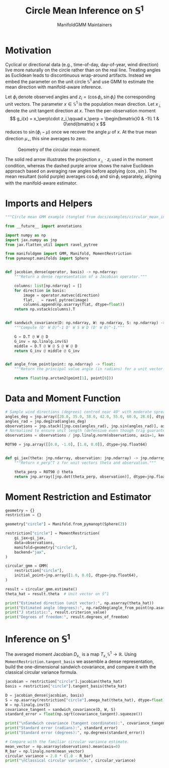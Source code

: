 #+TITLE: Circle Mean Inference on \(\mathbb{S}^1\)
#+AUTHOR: ManifoldGMM Maintainers

:SETUP:
#+OPTIONS: toc:nil num:nil
#+PROPERTY: header-args:python :exports code :noweb yes :session circle_inference
#+startup: latexpreview
:END:

* Motivation
Cyclical or directional data (e.g., time-of-day, day-of-year, wind direction) live more naturally on the circle rather than on the real line. Treating angles as Euclidean leads to discontinuous wrap-around artifacts. Instead we embed the parameter on the unit circle \(\mathbb{S}^1\) and use GMM to estimate the mean direction with manifold-aware inference.

Let \(\phi_i\) denote observed angles and \(z_i = (\cos \phi_i, \sin \phi_i)\) the corresponding unit vectors. The parameter \(x \in \mathbb{S}^1\) is the population mean direction.  Let \(x_\perp\) denote the unit tangent direction at \(x\).  Then the per-observation moment
\[
g_i(x) = x_\perp\cdot z_i,\qquad
x_\perp = \begin{bmatrix}0 & -1\\ 1 & 0\end{bmatrix} x
\]
reduces to \(\sin(\phi_i - \mu)\) once we recover the angle \(\mu\) of \(x\).  At the true mean direction \(\mu_\star\), this sine averages to zero.

#+name: circular_mean_geometry
#+begin_src python :results output :hidden yes :tangle circular_mean_geometry.py
import numpy as np
import matplotlib.pyplot as plt

angles_deg = np.array([20.0, 35.0, 38.0, 42.0, 55.0, 60.0, 28.0])
angles_rad = np.deg2rad(angles_deg)
samples = np.stack([np.cos(angles_rad), np.sin(angles_rad)], axis=1)
mean_vector = samples.mean(axis=0)
mean_cos, mean_sin = mean_vector
naive_angle = angles_rad.mean()
naive_vector = np.array([np.cos(naive_angle), np.sin(naive_angle)])

theta_hat = np.array([0.76945078, 0.63870611])
theta_hat = theta_hat / np.linalg.norm(theta_hat)
rot90 = np.array([[0.0, -1.0], [1.0, 0.0]])
theta_perp = rot90 @ theta_hat

fig, ax = plt.subplots()
ax.set_aspect("equal")
ax.set_xlim(-1.2, 1.2)
ax.set_ylim(-1.2, 1.2)

circle = plt.Circle((0, 0), 1.0, color="lightgray", fill=False, lw=1.5)
ax.add_artist(circle)

ax.axhline(0.0, color="lightgray", linewidth=1.0, zorder=0)
ax.axvline(0.0, color="lightgray", linewidth=1.0, zorder=0)

ax.scatter(samples[:, 0], samples[:, 1], color="C0", label="Observations")

ax.arrow(
    0,
    0,
    theta_hat[0],
    theta_hat[1],
    color="C1",
    lw=2,
    length_includes_head=True,
    head_width=0.04,
    label="Mean direction $x$",
)

ax.plot(
    [theta_hat[0], theta_hat[0]],
    [theta_hat[1], 0.0],
    color="C1",
    linestyle=":",
    linewidth=1.0,
    alpha=0.7,
)
ax.plot(
    [theta_hat[0], 0.0],
    [theta_hat[1], theta_hat[1]],
    color="C1",
    linestyle=":",
    linewidth=1.0,
    alpha=0.7,
)

ax.arrow(
    0,
    0,
    mean_cos,
    mean_sin,
    color="C4",
    lw=1.5,
    length_includes_head=True,
    head_width=0.035,
    label="Mean resultant $\overline{R}$",
)

ax.arrow(
    0,
    0,
    naive_vector[0],
    naive_vector[1],
    color="C5",
    lw=1.5,
    length_includes_head=True,
    head_width=0.035,
    linestyle="--",
    label=r"Naive (average angle)",
)

base = theta_hat
ax.arrow(
    base[0],
    base[1],
    0.3 * theta_perp[0],
    0.3 * theta_perp[1],
    color="C2",
    lw=2,
    length_includes_head=True,
    head_width=0.03,
    label="Tangent $x_\\perp$",
)

sample = samples[0]
ax.plot(
    [sample[0], theta_hat[0]],
    [sample[1], theta_hat[1]],
    color="C0",
    alpha=0.4,
    linestyle="--",
)
projection_length = np.dot(sample, theta_perp)
projection = projection_length * theta_perp
ax.arrow(
    theta_hat[0],
    theta_hat[1],
    projection[0],
    projection[1],
    color="C3",
    lw=1.5,
    length_includes_head=True,
    head_width=0.03,
    label=r"$x_\perp \cdot z_i$",
)

ax.annotate(
    r"$\overline{\cos \phi}$",
    xy=(mean_cos, 0.0),
    xytext=(mean_cos + 0.05, -0.1),
    color="C4",
    arrowprops=dict(arrowstyle="->", color="C4"),
)
ax.annotate(
    r"$\overline{\sin \phi}$",
    xy=(0.0, mean_sin),
    xytext=(-0.3, mean_sin + 0.05),
    color="C4",
    arrowprops=dict(arrowstyle="->", color="C4"),
)

ax.legend(loc="lower left")
ax.set_xlabel(r"$\cos \phi$")
ax.set_ylabel(r"$\sin \phi$")
ax.set_title("Circular Mean via Tangent Projection")
ax.figure.tight_layout() #rect=[0.0, 0.0, 0.85, 1.0])
fig.savefig('./circular_mean_geometry.png')
#+end_src

#+caption: Geometry of the circular mean moment.
[[./circular_mean_geometry.png]]

The solid red arrow illustrates the projection \(x_\perp \cdot z_i\) used in
the moment condition, whereas the dashed purple arrow shows the naive Euclidean
approach based on averaging raw angles before applying \((\cos, \sin)\). The
mean resultant (solid purple) averages \(\cos \phi_i\) and \(\sin \phi_i\)
separately, aligning with the manifold-aware estimator.

* Imports and Helpers

#+name: circle-imports
#+begin_src python :tangle ../../examples/circular_mean_inference.py
"""Circle mean GMM example (tangled from docs/examples/circular_mean_inference.org)."""

from __future__ import annotations

import numpy as np
import jax.numpy as jnp
from jax.flatten_util import ravel_pytree

from manifoldgmm import GMM, Manifold, MomentRestriction
from pymanopt.manifolds import Sphere


def jacobian_dense(operator, basis) -> np.ndarray:
    """Return a dense representation of a Jacobian operator."""

    columns: list[np.ndarray] = []
    for direction in basis:
        image = operator.matvec(direction)
        flat, _ = ravel_pytree(image)
        columns.append(np.asarray(flat, dtype=float))
    return np.vstack(columns).T


def sandwich_covariance(D: np.ndarray, W: np.ndarray, S: np.ndarray) -> np.ndarray:
    """Compute (D' W D)^-1 D' W S W D (D' W D)^-1."""

    G = D.T @ W @ D
    G_inv = np.linalg.inv(G)
    middle = D.T @ W @ S @ W @ D
    return G_inv @ middle @ G_inv


def angle_from_point(point: np.ndarray) -> float:
    """Return the principal value angle (in radians) for a unit vector."""

    return float(np.arctan2(point[1], point[0]))

#+end_src

* Data and Moment Function

#+name: circle-data
#+begin_src python :tangle ../../examples/circular_mean_inference.py
# Sample wind directions (degrees) centred near 40° with moderate spread.
angles_deg = jnp.array([20.0, 35.0, 38.0, 42.0, 55.0, 60.0, 28.0], dtype=jnp.float64)
angles_rad = jnp.deg2rad(angles_deg)
observations = jnp.stack([jnp.cos(angles_rad), jnp.sin(angles_rad)], axis=1)
# Normalised to ensure unit length (defensive even though trig guarantees it).
observations = observations / jnp.linalg.norm(observations, axis=1, keepdims=True)

#+end_src

#+name: circle-moment
#+begin_src python :tangle ../../examples/circular_mean_inference.py
ROT90 = jnp.array([[0.0, -1.0], [1.0, 0.0]], dtype=jnp.float64)


def gi_jax(theta: jnp.ndarray, observation: jnp.ndarray) -> jnp.ndarray:
    """Return x_perp^T z for unit vectors theta and observation."""

    theta_perp = ROT90 @ theta
    return jnp.array([jnp.dot(theta_perp, observation)], dtype=jnp.float64)

#+end_src

* Moment Restriction and Estimator

#+name: circle-restriction
#+begin_src python :tangle ../../examples/circular_mean_inference.py
geometry = {}
restriction = {}

geometry["circle"] = Manifold.from_pymanopt(Sphere(2))

restriction["circle"] = MomentRestriction(
    gi_jax=gi_jax,
    data=observations,
    manifold=geometry["circle"],
    backend="jax",
)

circular_gmm = GMM(
    restriction["circle"],
    initial_point=jnp.array([1.0, 0.0], dtype=jnp.float64),
)

#+end_src

#+name: circle-estimation
#+begin_src python :tangle ../../examples/circular_mean_inference.py
result = circular_gmm.estimate()
theta_hat = result.theta  # Unit vector on S^1

print("Estimated direction (unit vector):", np.asarray(theta_hat))
print("Estimated angle (degrees):", np.rad2deg(angle_from_point(np.asarray(theta_hat))))
print("J statistic:", result.criterion_value)
print("Degrees of freedom:", result.degrees_of_freedom)

#+end_src

* Inference on \(\mathbb{S}^1\)

The averaged moment Jacobian \(D_{x_\star}\) is a map
\(T_{x_\star}\mathbb{S}^1 \rightarrow \mathbb{R}\). Using
=MomentRestriction.tangent_basis= we assemble a dense representation, build the
one-dimensional sandwich covariance, and compare it with the classical circular
variance formula.

#+name: circle-inference
#+begin_src python :tangle ../../examples/circular_mean_inference.py
jacobian = restriction["circle"].jacobian(theta_hat)
basis = restriction["circle"].tangent_basis(theta_hat)

D = jacobian_dense(jacobian, basis)
S = np.asarray(restriction["circle"].omega_hat(theta_hat), dtype=float)
W = np.linalg.inv(S)
covariance_tangent = sandwich_covariance(D, W, S)
standard_error = float(np.sqrt(covariance_tangent).squeeze())

print("\nSandwich covariance (tangent coordinates):", covariance_tangent)
print("Standard error (radians):", standard_error)
print("Standard error (degrees):", np.degrees(standard_error))

# Compare with the familiar circular variance estimate.
mean_vector = np.asarray(observations).mean(axis=0)
R_bar = np.linalg.norm(mean_vector)
circular_variance = 2.0 * (1.0 - R_bar)
print("\nClassical circular variance:", circular_variance)

#+end_src
